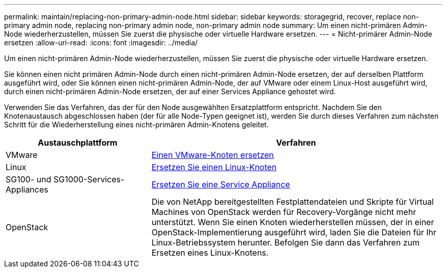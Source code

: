 ---
permalink: maintain/replacing-non-primary-admin-node.html 
sidebar: sidebar 
keywords: storagegrid, recover, replace non-primary admin node, replacing non-primary admin node, non-primary admin node 
summary: Um einen nicht-primären Admin-Node wiederherzustellen, müssen Sie zuerst die physische oder virtuelle Hardware ersetzen. 
---
= Nicht-primärer Admin-Node ersetzen
:allow-uri-read: 
:icons: font
:imagesdir: ../media/


[role="lead"]
Um einen nicht-primären Admin-Node wiederherzustellen, müssen Sie zuerst die physische oder virtuelle Hardware ersetzen.

Sie können einen nicht primären Admin-Node durch einen nicht-primären Admin-Node ersetzen, der auf derselben Plattform ausgeführt wird, oder Sie können einen nicht-primären Admin-Node, der auf VMware oder einem Linux-Host ausgeführt wird, durch einen nicht-primären Admin-Node ersetzen, der auf einer Services Appliance gehostet wird.

Verwenden Sie das Verfahren, das der für den Node ausgewählten Ersatzplattform entspricht. Nachdem Sie den Knotenaustausch abgeschlossen haben (der für alle Node-Typen geeignet ist), werden Sie durch dieses Verfahren zum nächsten Schritt für die Wiederherstellung eines nicht-primären Admin-Knotens geleitet.

[cols="1a,2a"]
|===
| Austauschplattform | Verfahren 


 a| 
VMware
 a| 
xref:all-node-types-replacing-vmware-node.adoc[Einen VMware-Knoten ersetzen]



 a| 
Linux
 a| 
xref:all-node-types-replacing-linux-node.adoc[Ersetzen Sie einen Linux-Knoten]



 a| 
SG100- und SG1000-Services-Appliances
 a| 
xref:replacing-failed-node-with-services-appliance.adoc[Ersetzen Sie eine Service Appliance]



 a| 
OpenStack
 a| 
Die von NetApp bereitgestellten Festplattendateien und Skripte für Virtual Machines von OpenStack werden für Recovery-Vorgänge nicht mehr unterstützt. Wenn Sie einen Knoten wiederherstellen müssen, der in einer OpenStack-Implementierung ausgeführt wird, laden Sie die Dateien für Ihr Linux-Betriebssystem herunter. Befolgen Sie dann das Verfahren zum Ersetzen eines Linux-Knotens.

|===